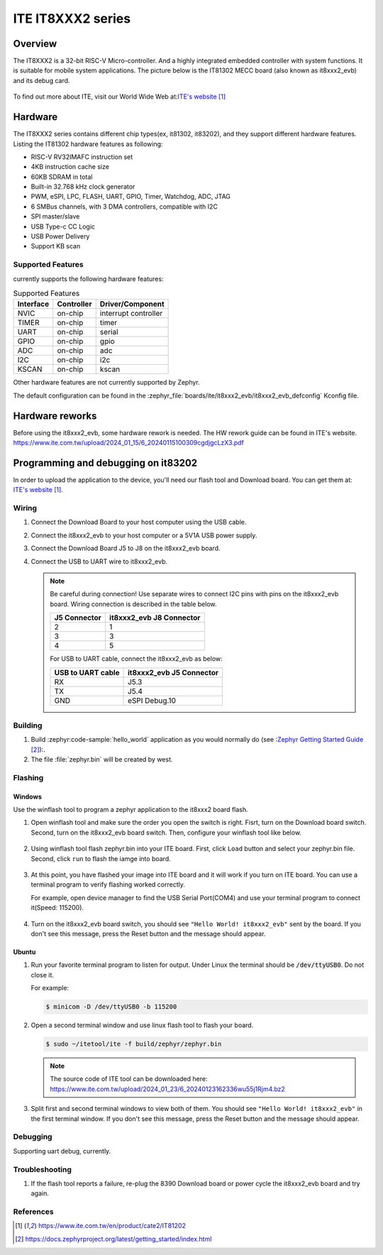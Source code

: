 .. _it8xxx2_evb:

ITE IT8XXX2 series
######################

Overview
********

The IT8XXX2 is a 32-bit RISC-V Micro-controller.
And a highly integrated embedded controller with system functions.
It is suitable for mobile system applications. The picture below is
the IT81302 MECC board (also known as it8xxx2_evb) and its debug card.

.. figure:: it8xxx2_evb_and_debug_card.jpg
     :align: center
     :alt: IT81302 EVB

To find out more about ITE, visit our World Wide Web at:`ITE's website`_

Hardware
********
The IT8XXX2 series contains different chip types(ex, it81302, it83202),
and they support different hardware features.
Listing the IT81302 hardware features as following:

- RISC-V RV32IMAFC instruction set
- 4KB instruction cache size
- 60KB SDRAM in total
- Built-in 32.768 kHz clock generator
- PWM, eSPI, LPC, FLASH, UART, GPIO, Timer, Watchdog, ADC, JTAG
- 6 SMBus channels, with 3 DMA controllers, compatible with I2C
- SPI master/slave
- USB Type-c CC Logic
- USB Power Delivery
- Support KB scan


Supported Features
==================
currently supports the following hardware features:

.. list-table:: Supported Features
   :header-rows: 1
   :widths: auto

   * - Interface
     - Controller
     - Driver/Component
   * - NVIC
     - on-chip
     - interrupt controller
   * - TIMER
     - on-chip
     - timer
   * - UART
     - on-chip
     - serial
   * - GPIO
     - on-chip
     - gpio
   * - ADC
     - on-chip
     - adc
   * - I2C
     - on-chip
     - i2c
   * - KSCAN
     - on-chip
     - kscan


Other hardware features are not currently supported by Zephyr.

The default configuration can be found in the
:zephyr_file:`boards/ite/it8xxx2_evb/it8xxx2_evb_defconfig` Kconfig file.

Hardware reworks
****************

Before using the it8xxx2_evb, some hardware rework is needed. The HW rework
guide can be found in ITE's website.
https://www.ite.com.tw/upload/2024_01_15/6_20240115100309cgdjgcLzX3.pdf

Programming and debugging on it83202
************************************

In order to upload the application to the device,
you'll need our flash tool and Download board.
You can get them at: `ITE's website`_.

Wiring
=======
#. Connect the Download Board to your host computer using the USB cable.

#. Connect the it8xxx2_evb to your host computer or a 5V1A USB power supply.

#. Connect the Download Board J5 to J8 on the it8xxx2_evb board.

#. Connect the USB to UART wire to it8xxx2_evb.

   .. image:: it8xxx2_evb_wiring.jpg
        :align: center
        :alt: it8xxx2_evb wiring

   .. note:: Be careful during connection!
    Use separate wires to connect I2C pins with pins on the it8xxx2_evb board.
    Wiring connection is described in the table below.

    +-------------+---------------+
    |   J5        | it8xxx2_evb   |
    |   Connector | J8 Connector  |
    +=============+===============+
    |      2      |       1       |
    +-------------+---------------+
    |      3      |       3       |
    +-------------+---------------+
    |      4      |       5       |
    +-------------+---------------+

    For USB to UART cable, connect the it8xxx2_evb as below:

    +-------------+---------------+
    | USB to UART | it8xxx2_evb   |
    | cable       | J5 Connector  |
    +=============+===============+
    |     RX      |     J5.3      |
    +-------------+---------------+
    |     TX      |     J5.4      |
    +-------------+---------------+
    |     GND     | eSPI Debug.10 |
    +-------------+---------------+

Building
========

#. Build :zephyr:code-sample:`hello_world` application as you would normally do
   (see :`Zephyr Getting Started Guide`_):.

   .. zephyr-app-commands::
      :board: it8xxx2_evb
      :zephyr-app: samples/hello_world
      :goals: build

#. The file :file:`zephyr.bin` will be created by west.

Flashing
========

Windows
--------

Use the winflash tool to program a zephyr application
to the it8xxx2 board flash.

#. Open winflash tool and make sure the order you open the switch is right.
   Fisrt, turn on the Download board switch.
   Second, turn on the it8xxx2_evb board switch.
   Then, configure your winflash tool like below.

    .. figure:: WinFlashTool_P2.jpg
          :align: center

    .. figure:: WinFlashTool_P4.jpg

#. Using winflash tool flash zephyr.bin into your ITE board.
   First, click ``Load`` button and select your zephyr.bin file.
   Second, click ``run`` to flash the iamge into board.

    .. figure:: WinFlashTool_P3.jpg
          :align: center

#. At this point, you have flashed your image into ITE board and
   it will work if you turn on ITE board. You can use a terminal program
   to verify flashing worked correctly.

   For example, open device manager to find the USB Serial Port(COM4) and use your
   terminal program to connect it(Speed: 115200).

    .. figure:: WinFlashTool_P1.jpg
          :align: center

#. Turn on the it8xxx2_evb board switch, you should see ``"Hello World! it8xxx2_evb"``
   sent by the board. If you don't see this message, press the Reset button and the
   message should appear.

Ubuntu
--------

#. Run your favorite terminal program to listen for output.
   Under Linux the terminal should be :code:`/dev/ttyUSB0`. Do not close it.

   For example:

   .. code-block:: console

      $ minicom -D /dev/ttyUSB0 -b 115200

#. Open a second terminal window and use linux flash tool to flash your board.

   .. code-block:: console

      $ sudo ~/itetool/ite -f build/zephyr/zephyr.bin

   .. note:: The source code of ITE tool can be downloaded here:
    https://www.ite.com.tw/upload/2024_01_23/6_20240123162336wu55j1Rjm4.bz2

#. Split first and second terminal windows to view both of them.
   You should see ``"Hello World! it8xxx2_evb"`` in the first terminal window.
   If you don't see this message, press the Reset button and the message should appear.

Debugging
=========

Supporting uart debug, currently.

Troubleshooting
===============

#. If the flash tool reports a failure, re-plug the 8390 Download board or
   power cycle the it8xxx2_evb board and try again.

References
==========

.. target-notes::

.. _ITE's website: https://www.ite.com.tw/en/product/cate2/IT81202
.. _Zephyr Getting Started Guide: https://docs.zephyrproject.org/latest/getting_started/index.html
